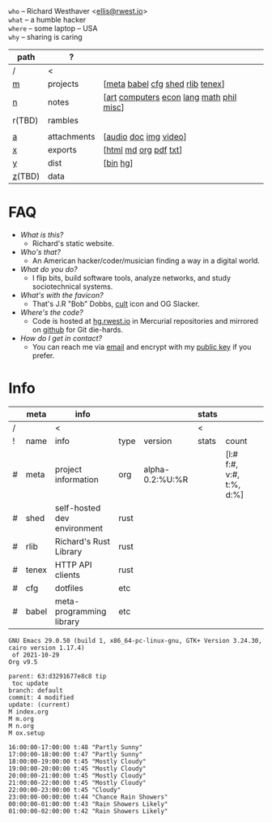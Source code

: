 #+OPTIONS: ^:nil toc:nil num:nil
#+HTML_HEAD_EXTRA: <link rel="stylesheet" type="text/css" href="css/page.css" />
#+begin_center
=who= -- Richard Westhaver <[[mailto:ellis@rwest.io][ellis@rwest.io]]> \\
=what= -- a humble hacker \\
=where= -- some laptop -- USA \\
=why= -- sharing is caring \\
#+end_center

|--------+-------------+------------------------------------------|
| path   | ?           |                                          |
|--------+-------------+------------------------------------------|
| /      | <           |                                          |
| [[file:m.org][m]]      | projects    | [[[file:m.org::#meta][meta]] [[file:m.org::#babel][babel]] [[file:m.org::#cfg][cfg]] [[file:m.org::#shed][shed]] [[file:m.org::#rlib][rlib]] [[file:m.org::#tenex][tenex]]]         |
| [[file:n.org][n]]      | notes       | [[[file:n.org::#art][art]] [[file:n.org::#computers][computers]] [[file:n.org::#economics][econ]] [[file:n.org::#language][lang]] [[file:n.org::#math][math]] [[file:n.org::#philosophy][phil]] [[file:n.org::#misc][misc]]] |
| r(TBD) | rambles     |                                          |
|        |             |                                          |
| [[rw:a][a]]      | attachments | [[[cdn:audio][audio]] [[cdn:doc][doc]] [[cdn:img][img]] [[cdn:video][video]]]                    |
| [[rw:x][x]]      | exports     | [[[rw:x/html][html]] [[rw:x/md][md]] [[rw:x/org][org]] [[rw:x/pdf][pdf]] [[rw:x/txt][txt]]]                    |
| [[rw:y][y]]      | dist        | [[[rw:y/bin][bin]] [[rw:y/hg][hg]]]                                 |
| [[rw:z][z]](TBD) | data        |                                          |
|--------+-------------+------------------------------------------|

* FAQ
:PROPERTIES:
:CUSTOM_ID: faq
:END:

- /What is this?/
  - Richard's static website.
- /Who's that?/
  - An American hacker/coder/musician finding a way in a digital
    world.
- /What do you do?/
  - I flip bits, build software tools, analyze networks, and study
    sociotechnical systems.
- /What's with the favicon?/
  - That's J.R "Bob" Dobbs, [[http://www.subgenius.com][cult]] icon and OG Slacker.
- /Where's the code?/
  - Code is hosted at [[https://hg.rwest.io][hg.rwest.io]] in Mercurial repositories and
    mirrored on [[https://github.com/richardwesthaver][github]] for Git die-hards.
- /How do I get in contact?/
  - You can reach me via [[mailto:ellis@rwest.io][email]] and encrypt with my [[rw:y/key.gpg][public key]] if you
    prefer.

* Info
:PROPERTIES:
:CUSTOM_ID: info
:END:

#+name: meta-info
|---+-------+-----------------------------+------+-----------------+-------+--------------------------+---|
|   | meta  | info                        |      |                 | stats |                          |   |
|---+-------+-----------------------------+------+-----------------+-------+--------------------------+---|
| / |       | <                           |      |                 | <     |                          |   |
| ! | name  | info                        | type | version         | stats | count                    |   |
| # | meta  | project information         | org  | alpha-0.2:%U:%R |       | [l:# f:#, v:#, t:%, d:%] |   |
| # | shed  | self-hosted dev environment | rust |                 |       |                          |   |
| # | rlib  | Richard's Rust Library      | rust |                 |       |                          |   |
| # | tenex | HTTP API clients            | rust |                 |       |                          |   |
| # | cfg   | dotfiles                    | etc  |                 |       |                          |   |
| # | babel | meta-programming library    | etc  |                 |       |                          |   |
|---+-------+-----------------------------+------+-----------------+-------+--------------------------+---|

#+CALL: get-emacs-version() :eval yes
#+RESULTS:
: GNU Emacs 29.0.50 (build 1, x86_64-pc-linux-gnu, GTK+ Version 3.24.30, cairo version 1.17.4)
:  of 2021-10-29
: Org v9.5

#+CALL: shc-hg-summary() :eval yes
#+RESULTS:
: parent: 63:d3291677e8c8 tip
:  toc update
: branch: default
: commit: 4 modified
: update: (current)
: M index.org
: M m.org
: M n.org
: M ox.setup

#+CALL: shc-weather() :eval yes
#+RESULTS:
#+begin_example
16:00:00-17:00:00 t:48 "Partly Sunny"
17:00:00-18:00:00 t:47 "Partly Sunny"
18:00:00-19:00:00 t:45 "Mostly Cloudy"
19:00:00-20:00:00 t:45 "Mostly Cloudy"
20:00:00-21:00:00 t:45 "Mostly Cloudy"
21:00:00-22:00:00 t:45 "Mostly Cloudy"
22:00:00-23:00:00 t:45 "Cloudy"
23:00:00-00:00:00 t:44 "Chance Rain Showers"
00:00:00-01:00:00 t:43 "Rain Showers Likely"
01:00:00-02:00:00 t:42 "Rain Showers Likely"
#+end_example
